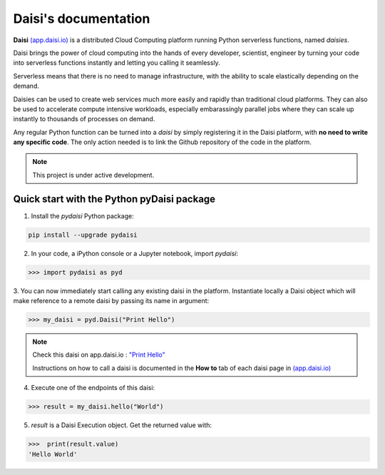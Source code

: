 .. highlight:: python

##########################
Daisi's documentation
##########################

**Daisi** `(app.daisi.io) <https://app.daisi.io>`_ is a distributed Cloud Computing platform running Python serverless functions, named *daisies*.   

Daisi brings the power of cloud computing into the hands of every developer, scientist, engineer by turning your code into serverless functions instantly and letting you calling it seamlessly.

Serverless means that there is no need to manage infrastructure, with the ability to scale elastically depending on the demand.   

Daisies can be used to create web services much more easily and rapidly than traditional cloud platforms. 
They can also be used to accelerate compute intensive workloads, especially embarassingly parallel jobs 
where they can scale up instantly to thousands of processes on demand.  

Any regular Python function can be turned into a *daisi* by simply registering it in the Daisi platform, with **no need to write any specific code**. 
The only action needed is to link the Github repository of the code in the platform.   


.. note::

   This project is under active development.


Quick start with the Python pyDaisi package
======================================================

1. Install the *pydaisi* Python package:

.. code-block:: shell

      pip install --upgrade pydaisi

2. In your code, a iPython console or a Jupyter notebook, import *pydaisi*:

>>> import pydaisi as pyd

3. You can now immediately start calling any existing daisi in the platform.
Instantiate locally a Daisi object which will make reference to a remote daisi by passing its name in argument:

>>> my_daisi = pyd.Daisi("Print Hello")

.. note::

   Check this daisi on app.daisi.io : `"Print Hello" <https://app.daisi.io/daisies/2263a2fe-31b1-4af7-9ff8-575cab3c7f0a/how-to-use>`_   

   Instructions on how to call a daisi is documented in the **How to** tab of each daisi page in `(app.daisi.io) <https://app.daisi.io>`_

4. Execute one of the endpoints of this daisi:

>>> result = my_daisi.hello("World")

5. *result* is a Daisi Execution object. Get the returned value with:

>>>  print(result.value)
'Hello World'


